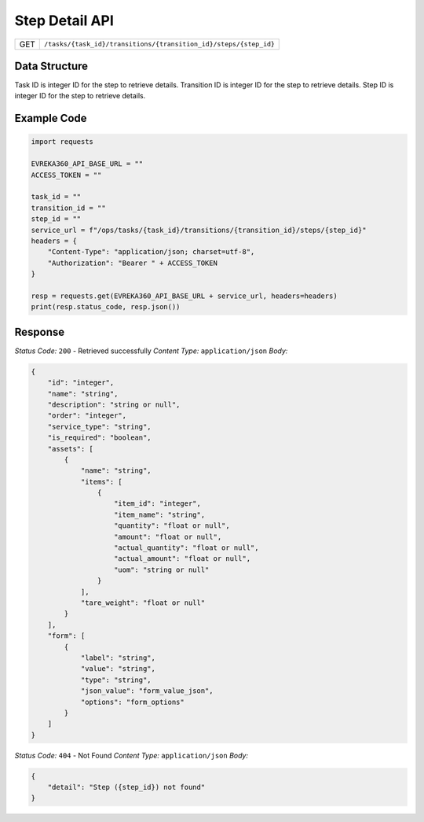 .. raw:: pdf

   PageBreak

Step Detail API
-----------------------------------

.. table::

   +-------------------+------------------------------------------------------------------+
   | GET               | ``/tasks/{task_id}/transitions/{transition_id}/steps/{step_id}`` |
   +-------------------+------------------------------------------------------------------+

Data Structure
^^^^^^^^^^^^^^^^^
Task ID is integer ID for the step to retrieve details.
Transition ID is integer ID for the step to retrieve details.
Step ID is integer ID for the step to retrieve details.

Example Code
^^^^^^^^^^^^^^^^^

.. code-block:: python

    import requests

    EVREKA360_API_BASE_URL = ""
    ACCESS_TOKEN = ""

    task_id = ""
    transition_id = ""
    step_id = ""
    service_url = f"/ops/tasks/{task_id}/transitions/{transition_id}/steps/{step_id}"
    headers = {
        "Content-Type": "application/json; charset=utf-8", 
        "Authorization": "Bearer " + ACCESS_TOKEN
    }
    
    resp = requests.get(EVREKA360_API_BASE_URL + service_url, headers=headers)
    print(resp.status_code, resp.json())


Response
^^^^^^^^^^^^^^^^^

*Status Code:* ``200`` - Retrieved successfully
*Content Type:* ``application/json``
*Body:*

.. code-block:: json

    {
        "id": "integer",
        "name": "string",
        "description": "string or null",
        "order": "integer",
        "service_type": "string",
        "is_required": "boolean",
        "assets": [
            {
                "name": "string",
                "items": [
                    {
                        "item_id": "integer",
                        "item_name": "string",
                        "quantity": "float or null",
                        "amount": "float or null",
                        "actual_quantity": "float or null",
                        "actual_amount": "float or null",
                        "uom": "string or null"
                    }
                ],
                "tare_weight": "float or null"
            }
        ],
        "form": [
            {
                "label": "string",
                "value": "string",
                "type": "string",
                "json_value": "form_value_json",
                "options": "form_options"
            }
        ]
    }

*Status Code:* ``404`` - Not Found
*Content Type:* ``application/json``
*Body:*

.. code-block:: json 

    {
        "detail": "Step ({step_id}) not found"
    } 